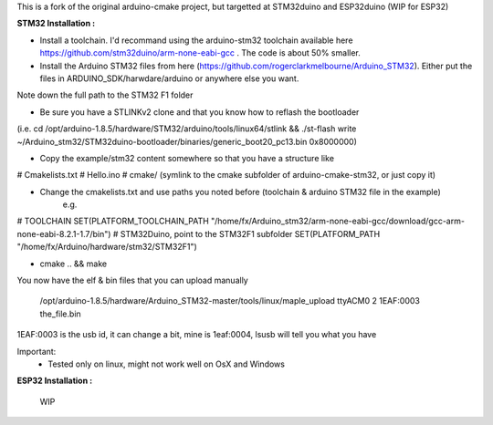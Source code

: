 This is a fork of the original arduino-cmake project, but targetted at STM32duino and ESP32duino (WIP for ESP32)


**STM32 Installation :** 

- Install a toolchain.  I'd recommand using the arduino-stm32 toolchain available here https://github.com/stm32duino/arm-none-eabi-gcc . The code is about 50% smaller.

- Install the Arduino STM32 files from here (https://github.com/rogerclarkmelbourne/Arduino_STM32). Either put the files in ARDUINO_SDK/harwdare/arduino or anywhere else you want.
Note down the full path to the STM32 F1 folder

- Be sure you have a STLINKv2 clone and that you know how to reflash the bootloader
(i.e. cd /opt/arduino-1.8.5/hardware/STM32/arduino/tools/linux64/stlink && ./st-flash  write ~/Arduino_stm32/STM32duino-bootloader/binaries/generic_boot20_pc13.bin 0x8000000)

- Copy the example/stm32 content somewhere so that you have a structure like 
# Cmakelists.txt
# Hello.ino
# cmake/   (symlink to the cmake subfolder of arduino-cmake-stm32, or just copy it)

- Change the cmakelists.txt and use paths you noted before (toolchain &  arduino STM32 file in the  example)
   e.g. 
# TOOLCHAIN
SET(PLATFORM_TOOLCHAIN_PATH "/home/fx/Arduino_stm32/arm-none-eabi-gcc/download/gcc-arm-none-eabi-8.2.1-1.7/bin")
# STM32Duino, point to the STM32F1 subfolder
SET(PLATFORM_PATH "/home/fx/Arduino/hardware/stm32/STM32F1")

- cmake .. && make

You now have the elf & bin files that you can upload manually

  /opt/arduino-1.8.5/hardware/Arduino_STM32-master/tools/linux/maple_upload ttyACM0 2 1EAF:0003 the_file.bin

1EAF:0003 is the usb id, it can change a bit, mine is 1eaf:0004, lsusb will tell you what you have

Important: 
  - Tested only on linux, might not work well on OsX and Windows

**ESP32 Installation :** 

    WIP

